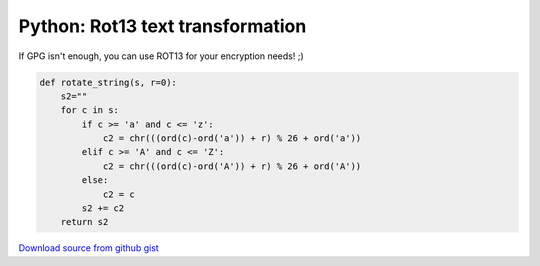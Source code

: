 Python: Rot13 text transformation
#################################

If GPG isn't enough, you can use ROT13 for your encryption needs! ;)

.. code-block:: python

    def rotate_string(s, r=0):
        s2=""
        for c in s:
            if c >= 'a' and c <= 'z':
                c2 = chr(((ord(c)-ord('a')) + r) % 26 + ord('a'))
            elif c >= 'A' and c <= 'Z':
                c2 = chr(((ord(c)-ord('A')) + r) % 26 + ord('A'))
            else:
                c2 = c
            s2 += c2
        return s2

`Download source from github gist <https://gist.github.com/4338365>`_
